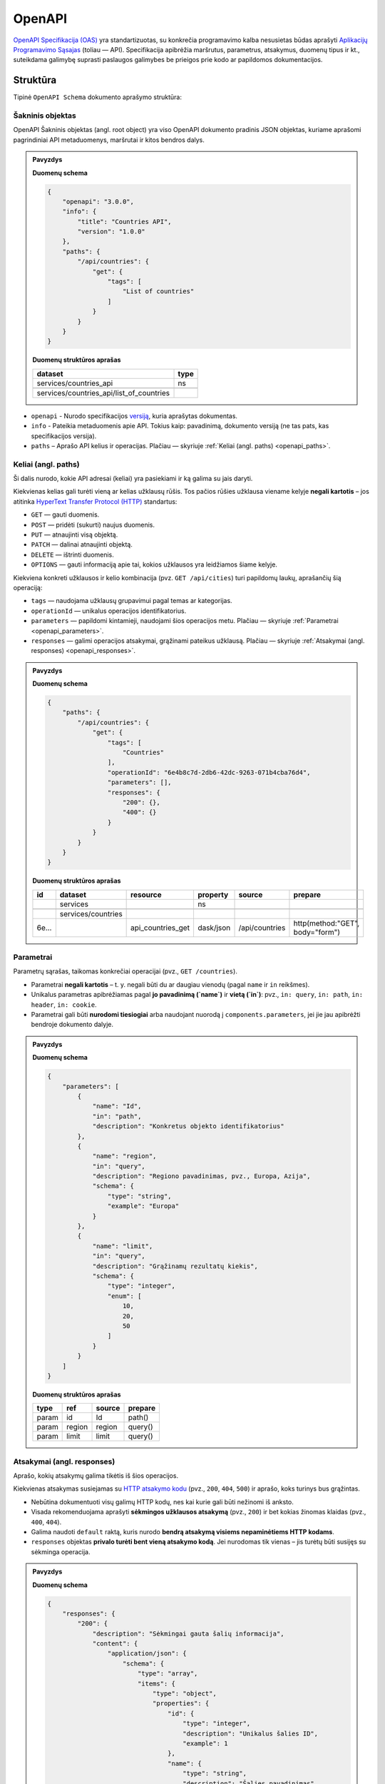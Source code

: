 .. default-role:: literal


OpenAPI
=======

`OpenAPI Specifikacija (OAS) <https://spec.openapis.org/oas/latest.html>`_ yra standartizuotas,
su konkrečia programavimo kalba nesusietas būdas aprašyti
`Aplikacijų Programavimo Sąsajas <https://lt.wikipedia.org/wiki/Aplikacij%C5%B3_programavimo_s%C4%85saja>`_ (toliau — API).
Specifikacija apibrėžia maršrutus, parametrus, atsakymus, duomenų tipus ir kt.,
suteikdama galimybę suprasti paslaugos galimybes be prieigos prie kodo ar papildomos dokumentacijos.


Struktūra
---------

Tipinė `OpenAPI Schema` dokumento aprašymo struktūra:

.. mermaid::

    graph TD
        A[OpenAPI Dokumentas]
        A --> B[openapi]
        A --> C[info]
        B --> C1[title]
        B --> C2[version]
        A --> D[paths]
        D --> E1["/{path}"]
        D --> E2["/{pathN}"]
        E1 --> G[GET]
        G --> I[tags]
        G --> J[operationId]
        G --> K[parameters]
        G --> L[responses]
        L --> M1[200]
        L --> M2[400]
        M1 --> N[content]
        M2 --> N[content]
        N --> O[schema]

.. _openapi_element:

Šakninis objektas
~~~~~~~~~~~~~~~~~

OpenAPI Šakninis objektas (angl. root object) yra viso OpenAPI dokumento pradinis JSON objektas,
kuriame aprašomi pagrindiniai API metaduomenys, maršrutai ir kitos bendros dalys.

.. admonition:: Pavyzdys

    **Duomenų schema**

    .. code-block:: json

        {
            "openapi": "3.0.0",
            "info": {
                "title": "Countries API",
                "version": "1.0.0"
            },
            "paths": {
                "/api/countries": {
                    "get": {
                        "tags": [
                            "List of countries"
                        ]
                    }
                }
            }
        }

    **Duomenų struktūros aprašas**

    +------------------------------------------+--------+
    | dataset                                  | type   |
    +==========================================+========+
    | services/countries_api                   | ns     |
    +------------------------------------------+--------+
    |                                          |        |
    +------------------------------------------+--------+
    | services/countries_api/list_of_countries |        |
    +------------------------------------------+--------+


- `openapi` - Nurodo specifikacijos `versiją <https://spec.openapis.org/oas/latest.html#versions>`_, kuria aprašytas dokumentas.
- `info` - Pateikia metaduomenis apie API. Tokius kaip: pavadinimą, dokumento versiją (ne tas pats, kas specifikacijos versija).
- `paths` – Aprašo API kelius ir operacijas. Plačiau — skyriuje :ref:`Keliai (angl. paths) <openapi_paths>`.


.. _openapi_paths:

Keliai (angl. paths)
~~~~~~~~~~~~~~~~~~~~

Ši dalis nurodo, kokie API adresai (keliai) yra pasiekiami ir ką galima su jais daryti.

Kiekvienas kelias gali turėti vieną ar kelias užklausų rūšis. Tos pačios rūšies užklausa viename kelyje **negali kartotis** –
jos atitinka `HyperText Transfer Protocol (HTTP) <https://lt.wikipedia.org/wiki/HTTP>`_ standartus:

- `GET` — gauti duomenis.
- `POST` — pridėti (sukurti) naujus duomenis.
- `PUT` — atnaujinti visą objektą.
- `PATCH` — dalinai atnaujinti objektą.
- `DELETE` — ištrinti duomenis.
- `OPTIONS` — gauti informaciją apie tai, kokios užklausos yra leidžiamos šiame kelyje.

Kiekviena konkreti užklausos ir kelio kombinacija (pvz. `GET /api/cities`) turi papildomų laukų, aprašančių šią operaciją:

- `tags` — naudojama užklausų grupavimui pagal temas ar kategorijas.
- `operationId` — unikalus operacijos identifikatorius.
- `parameters` — papildomi kintamieji, naudojami šios operacijos metu. Plačiau — skyriuje :ref:`Parametrai <openapi_parameters>`.
- `responses` — galimi operacijos atsakymai, grąžinami pateikus užklausą. Plačiau — skyriuje :ref:`Atsakymai (angl. responses) <openapi_responses>`.


.. admonition:: Pavyzdys

    **Duomenų schema**

    .. code-block:: json

        {
            "paths": {
                "/api/countries": {
                    "get": {
                        "tags": [
                            "Countries"
                        ],
                        "operationId": "6e4b8c7d-2db6-42dc-9263-071b4cba76d4",
                        "parameters": [],
                        "responses": {
                            "200": {},
                            "400": {}
                        }
                    }
                }
            }
        }

    **Duomenų struktūros aprašas**

    +-------+--------------------+-------------------+-----------+----------------+---------------------------------+
    | id    | dataset            | resource          | property  | source         | prepare                         |
    +=======+====================+===================+===========+================+=================================+
    |       | services           |                   | ns        |                |                                 |
    +-------+--------------------+-------------------+-----------+----------------+---------------------------------+
    |       |                    |                   |           |                |                                 |
    +-------+--------------------+-------------------+-----------+----------------+---------------------------------+
    |       | services/countries |                   |           |                |                                 |
    +-------+--------------------+-------------------+-----------+----------------+---------------------------------+
    | 6e... |                    | api_countries_get | dask/json | /api/countries | http(method:"GET", body="form") |
    +-------+--------------------+-------------------+-----------+----------------+---------------------------------+


.. _openapi_parameters:

Parametrai
~~~~~~~~~~

Parametrų sąrašas, taikomas konkrečiai operacijai (pvz., `GET /countries`).

- Parametrai **negali kartotis** – t. y. negali būti du ar daugiau vienodų (pagal `name` ir `in` reikšmes).
- Unikalus parametras apibrėžiamas pagal **jo pavadinimą (`name`)** ir **vietą (`in`)**: pvz., `in: query`, `in: path`, `in: header`, `in: cookie`.
- Parametrai gali būti **nurodomi tiesiogiai** arba naudojant nuorodą į `components.parameters`, jei jie jau apibrėžti bendroje dokumento dalyje.

.. admonition:: Pavyzdys

    **Duomenų schema**

    .. code-block:: json

        {
            "parameters": [
                {
                    "name": "Id",
                    "in": "path",
                    "description": "Konkretus objekto identifikatorius"
                },
                {
                    "name": "region",
                    "in": "query",
                    "description": "Regiono pavadinimas, pvz., Europa, Azija",
                    "schema": {
                        "type": "string",
                        "example": "Europa"
                    }
                },
                {
                    "name": "limit",
                    "in": "query",
                    "description": "Grąžinamų rezultatų kiekis",
                    "schema": {
                        "type": "integer",
                        "enum": [
                            10,
                            20,
                            50
                        ]
                    }
                }
            ]
        }



    **Duomenų struktūros aprašas**

    +-------+--------+-------------+----------+
    | type  | ref    | source      | prepare  |
    +=======+========+=============+==========+
    | param | id     | Id          | path()   |
    +-------+--------+-------------+----------+
    | param | region | region      | query()  |
    +-------+--------+-------------+----------+
    | param | limit  | limit       | query()  |
    +-------+--------+-------------+----------+


.. _openapi_responses:

Atsakymai (angl. responses)
~~~~~~~~~~~~~~~~~~~~~~~~~~~

Aprašo, kokių atsakymų galima tikėtis iš šios operacijos.

Kiekvienas atsakymas susiejamas su `HTTP atsakymo kodu <https://developer.mozilla.org/en-US/docs/Web/HTTP/Reference/Status>`_
(pvz., `200`, `404`, `500`) ir aprašo, koks turinys bus grąžintas.

- Nebūtina dokumentuoti visų galimų HTTP kodų, nes kai kurie gali būti nežinomi iš anksto.
- Visada rekomenduojama aprašyti **sėkmingos užklausos atsakymą** (pvz., `200`) ir bet kokias žinomas klaidas (pvz., `400`, `404`).
- Galima naudoti `default` raktą, kuris nurodo **bendrą atsakymą visiems nepaminėtiems HTTP kodams**.
- `responses` objektas **privalo turėti bent vieną atsakymo kodą**. Jei nurodomas tik vienas – jis turėtų būti susijęs su sėkminga operacija.


.. admonition:: Pavyzdys

    **Duomenų schema**

    .. code-block:: json

        {
            "responses": {
                "200": {
                    "description": "Sėkmingai gauta šalių informacija",
                    "content": {
                        "application/json": {
                            "schema": {
                                "type": "array",
                                "items": {
                                    "type": "object",
                                    "properties": {
                                        "id": {
                                            "type": "integer",
                                            "description": "Unikalus šalies ID",
                                            "example": 1
                                        },
                                        "name": {
                                            "type": "string",
                                            "description": "Šalies pavadinimas",
                                            "example": "Lietuva"
                                        },
                                        "iso_code": {
                                            "type": "string",
                                            "description": "ISO 3166-1 šalies kodas",
                                            "example": "LT"
                                        },
                                        "region": {
                                            "type": "string",
                                            "description": "Šalies regionas",
                                            "example": "Europa"
                                        }
                                    }
                                }
                            }
                        }
                    }
                },
                "400": {
                    "description": "Blogai suformuota užklausa",
                    "content": {
                        "application/json": {
                            "schema": {
                                "type": "object",
                                "properties": {
                                    "message": {
                                        "type": "string",
                                        "example": "Neteisingi užklausos parametrai"
                                    },
                                    "errors": {
                                        "type": "object",
                                        "additionalProperties": {
                                            "type": "array",
                                            "items": {
                                                "type": "string"
                                            }
                                        }
                                    }
                                }
                            }
                        }
                    }
                }
            }
        }

